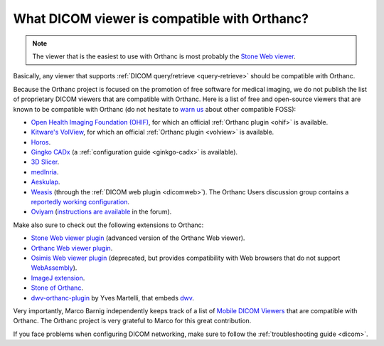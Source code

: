 .. _viewers:

What DICOM viewer is compatible with Orthanc?
=============================================

.. note:: The viewer that is the easiest to use with Orthanc is most
          probably the `Stone Web viewer
          <https://www.orthanc-server.com/static.php?page=stone-web-viewer>`__.
  
Basically, any viewer that supports :ref:`DICOM query/retrieve
<query-retrieve>` should be compatible with Orthanc.

Because the Orthanc project is focused on the promotion of free
software for medical imaging, we do not publish the list of
proprietary DICOM viewers that are compatible with Orthanc. Here is a
list of free and open-source viewers that are known to be compatible
with Orthanc (do not hesitate to `warn us
<mailto:s.jodogne@orthanc-labs.com>`__ about other compatible FOSS):

* `Open Health Imaging Foundation (OHIF) <https://docs.ohif.org/>`__,
  for which an official :ref:`Orthanc plugin <ohif>` is available.
* `Kitware's VolView <https://volview.kitware.com/>`__, for which an
  official :ref:`Orthanc plugin <volview>` is available.
* `Horos <https://horosproject.org/>`__.
* `Gingko CADx <http://ginkgo-cadx.com/en/>`__ (a
  :ref:`configuration guide <ginkgo-cadx>` is available).
* `3D Slicer <https://www.slicer.org/>`__.
* `medInria <https://med.inria.fr/>`__.
* `Aeskulap <https://github.com/pipelka/aeskulap>`__.
* `Weasis
  <https://nroduit.github.io/en/basics/customize/integration/#orthanc-web-server>`__
  (through the :ref:`DICOM web plugin <dicomweb>`). The Orthanc Users
  discussion group contains a `reportedly working configuration
  <https://groups.google.com/g/orthanc-users/c/lFa47FOL-Ok/m/Lu_QKIN8BAAJ>`__.
* `Oviyam <http://oviyam.raster.in/>`__ (`instructions are available
  <https://groups.google.com/g/orthanc-users/c/44Vgl04vO5U/m/Cy-AjpNaCQAJ>`__
  in the forum).

Make also sure to check out the following extensions to Orthanc:

* `Stone Web viewer plugin <https://www.orthanc-server.com/static.php?page=stone-web-viewer>`__
  (advanced version of the Orthanc Web viewer).
* `Orthanc Web viewer plugin <https://www.orthanc-server.com/static.php?page=web-viewer>`__.
* `Osimis Web viewer plugin
  <https://www.orthanc-server.com/static.php?page=osimis-web-viewer>`__
  (deprecated, but provides compatibility with Web browsers that do
  not support `WebAssembly <https://caniuse.com/?search=wasm>`__).
* `ImageJ extension <https://www.orthanc-server.com/static.php?page=imagej>`__.
* `Stone of Orthanc <https://www.orthanc-server.com/static.php?page=stone>`__.
* `dwv-orthanc-plugin
  <https://github.com/ivmartel/dwv-orthanc-plugin>`__ by Yves
  Martelli, that embeds `dwv
  <https://github.com/ivmartel/dwv/wiki>`__.

Very importantly, Marco Barnig independently keeps track of a list of
`Mobile DICOM Viewers <http://www.web3.lu/mobile-dicom-viewers/>`__
that are compatible with Orthanc. The Orthanc project is very grateful
to Marco for this great contribution.

If you face problems when configuring DICOM networking, make sure to
follow the :ref:`troubleshooting guide <dicom>`.
